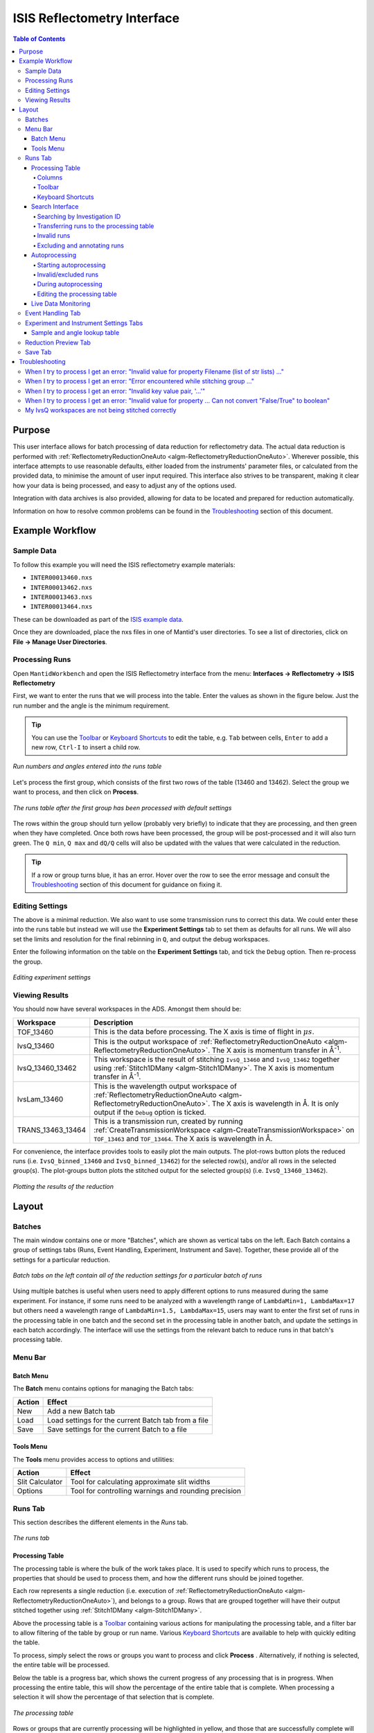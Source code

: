 .. _interface-isis-refl:


============================
ISIS Reflectometry Interface
============================

.. contents:: Table of Contents
  :local:

.. |process| image:: /images/icons/sigma.png
.. |pause| image:: /images/icons/pause.png
.. |expandall| image:: /images/icons/expand-all.png
.. |collapseall| image:: /images/icons/collapse-all.png
.. |plotrow| image:: /images/icons/chart-line.png
.. |plotgroup| image:: /images/icons/chart-areaspline.png
.. |insertrow| image:: /images/icons/table-row-plus-after.png
.. |removerow| image:: /images/icons/table-row-remove.png
.. |insertgroup| image:: /images/icons/table-plus.png
.. |removegroup| image:: /images/icons/table-remove.png
.. |copy| image:: /images/icons/content-copy.png
.. |paste| image:: /images/icons/content-paste.png
.. |cut| image:: /images/icons/content-cut.png
.. |filldown| image:: /images/icons/arrow-expand-down.png
.. |transfer| image:: /images/icons/file-move.png

Purpose
-------
This user interface allows for batch processing of data reduction for
reflectometry data. The actual data reduction is performed with
:ref:`ReflectometryReductionOneAuto <algm-ReflectometryReductionOneAuto>`.
Wherever possible, this interface attempts to use reasonable defaults,
either loaded from the instruments' parameter files, or calculated from
the provided data, to minimise the amount of user input required.
This interface also strives to be transparent, making it clear how your
data is being processed, and easy to adjust any of the options used.

Integration with data archives is also provided, allowing for data to
be located and prepared for reduction automatically.

Information on how to resolve common problems can be found in the
`Troubleshooting`_ section of this document.

Example Workflow
----------------

Sample Data
~~~~~~~~~~~

To follow this example you will need the ISIS reflectometry example materials:

* ``INTER00013460.nxs``
* ``INTER00013462.nxs``
* ``INTER00013463.nxs``
* ``INTER00013464.nxs``

These can be downloaded as part of the `ISIS example data <http://download.mantidproject.org/>`_.

Once they are downloaded, place the nxs files in one of Mantid's user directories.
To see a list of directories, click on **File -> Manage User Directories**.

Processing Runs
~~~~~~~~~~~~~~~

Open ``MantidWorkbench`` and open the ISIS
Reflectometry interface from the menu: **Interfaces -> Reflectometry -> ISIS
Reflectometry**

First, we want to enter the runs that we will process into the table. Enter the
values as shown in the figure below. Just the run number and the angle is the
minimum requirement.

.. tip:: You can use the `Toolbar`_ or `Keyboard Shortcuts`_ to edit the table,
  e.g.  ``Tab`` between cells, ``Enter`` to add a new row, ``Ctrl-I`` to insert
  a child row.

.. figure:: /images/ISISReflectometryInterface/workflow_runs.png
  :class: screenshot
  :width: 700px
  :align: center
  :alt: Run numbers and angles entered into the runs table

  *Run numbers and angles entered into the runs table*

Let's process the first group, which consists of the first two rows of the
table (13460 and 13462). Select the group we want to process, and then click on
|process| **Process**.

.. figure:: /images/ISISReflectometryInterface/workflow_processed.png
  :class: screenshot
  :width: 700px
  :align: center
  :alt: The runs table after the first group has been processed

  *The runs table after the first group has been processed with default settings*

The rows within the group should turn yellow (probably very briefly) to
indicate that they are processing, and then green when they have
completed. Once both rows have been processed, the group will be post-processed
and it will also turn green. The ``Q min``, ``Q max`` and ``dQ/Q`` cells will
also be updated with the values that were calculated in the reduction.

.. tip:: If a row or group turns blue, it has an error. Hover over the row to
  see the error message and consult the `Troubleshooting`_ section of this
  document for guidance on fixing it.

Editing Settings
~~~~~~~~~~~~~~~~

The above is a minimal reduction. We also want to use some transmission runs to
correct this data. We could enter these into the runs table but instead we will
use the **Experiment Settings** tab to set them as defaults for all runs.  We
will also set the limits and resolution for the final rebinning in ``Q``, and
output the debug workspaces.

Enter the following information on the table on the **Experiment Settings**
tab, and tick the ``Debug`` option. Then re-process the group.

.. figure:: /images/ISISReflectometryInterface/workflow_settings.png
  :class: screenshot
  :width: 800px
  :align: center
  :alt: Editing experiment settings

  *Editing experiment settings*

Viewing Results
~~~~~~~~~~~~~~~

You should now have several workspaces in the ADS. Amongst them should be:

+-----------------+----------------------------------------------------------------------------+
|Workspace        | Description                                                                |
+=================+============================================================================+
|TOF_13460        | This is the data before processing. The X axis is time of flight in        |
|                 | :math:`\mu s`.                                                             |
+-----------------+----------------------------------------------------------------------------+
|IvsQ_13460       | This is the output workspace of                                            |
|                 | :ref:`ReflectometryReductionOneAuto <algm-ReflectometryReductionOneAuto>`. |
|                 | The X axis is momentum transfer in Å\ :sup:`-1`\ .                         |
+-----------------+----------------------------------------------------------------------------+
|IvsQ_13460_13462 | This workspace is the result of stitching ``IvsQ_13460`` and ``IvsQ_13462``|
|                 | together using :ref:`Stitch1DMany <algm-Stitch1DMany>`. The X axis is      |
|                 | momentum transfer in Å\ :sup:`-1`\ .                                       |
+-----------------+----------------------------------------------------------------------------+
|IvsLam_13460     | This is the wavelength output workspace of                                 |
|                 | :ref:`ReflectometryReductionOneAuto <algm-ReflectometryReductionOneAuto>`. |
|                 | The X axis is wavelength in Å. It is only output if the ``Debug`` option is|
|                 | ticked.                                                                    |
+-----------------+----------------------------------------------------------------------------+
|TRANS_13463_13464| This is a transmission run, created by running                             |
|                 | :ref:`CreateTransmissionWorkspace <algm-CreateTransmissionWorkspace>`      |
|                 | on ``TOF_13463`` and ``TOF_13464``. The X axis is wavelength in Å.         |
+-----------------+----------------------------------------------------------------------------+

For convenience, the interface provides tools to easily plot the main
outputs. The plot-rows |plotrow| button plots the reduced runs
(i.e. ``IvsQ_binned_13460`` and ``IvsQ_binned_13462``) for the selected row(s),
and/or all rows in the selected group(s). The plot-groups |plotgroup| button
plots the stitched output for the selected group(s)
(i.e. ``IvsQ_13460_13462``).

.. figure:: /images/ISISReflectometryInterface/workflow_plot.png
  :class: screenshot
  :width: 700px
  :align: center
  :alt: Plotting the results of the reduction

  *Plotting the results of the reduction*


Layout
------

Batches
~~~~~~~

The main window contains one or more "Batches", which are shown as vertical
tabs on the left. Each Batch contains a group of settings tabs (Runs, Event
Handling, Experiment, Instrument and Save). Together, these provide all
of the settings for a particular reduction.

.. figure:: /images/ISISReflectometryInterface/batches.png
  :class: screenshot
  :width: 700px
  :align: center
  :alt: Batch tabs on the ISIS Reflectometry interface

  *Batch tabs on the left contain all of the reduction settings for a particular batch of runs*

Using multiple batches is useful when users need to apply different options to
runs measured during the same experiment. For instance, if some runs need to be
analyzed with a wavelength range of ``LambdaMin=1, LambdaMax=17`` but others
need a wavelength range of ``LambdaMin=1.5, LambdaMax=15``, users may want to
enter the first set of runs in the processing table in one batch and the
second set in the processing table in another batch, and update the settings in
each batch accordingly. The interface will use the settings from the relevant
batch to reduce runs in that batch's processing table.

Menu Bar
~~~~~~~~

Batch Menu
^^^^^^^^^^

The **Batch** menu contains options for managing the Batch tabs:

+------------------+----------------------------------------------------------+
| Action           | Effect                                                   |
+==================+==========================================================+
| New              | Add a new Batch tab                                      |
+------------------+----------------------------------------------------------+
| Load             | Load settings for the current Batch tab from a file      |
+------------------+----------------------------------------------------------+
| Save             | Save settings for the current Batch to a file            |
+------------------+----------------------------------------------------------+

Tools Menu
^^^^^^^^^^

The **Tools** menu provides access to options and utilities:

+------------------+----------------------------------------------------------+
| Action           | Effect                                                   |
+==================+==========================================================+
| Slit Calculator  | Tool for calculating approximate slit widths             |
+------------------+----------------------------------------------------------+
| Options          | Tool for controlling warnings and rounding precision     |
+------------------+----------------------------------------------------------+

.. _refl_runs:

Runs Tab
~~~~~~~~

This section describes the different elements in the *Runs* tab.

.. figure:: /images/ISISReflectometryInterface/runs_tab.png
  :class: screenshot
  :width: 700px
  :align: center
  :alt: The runs tab

  *The runs tab*

Processing Table
^^^^^^^^^^^^^^^^

The processing table is where the bulk of the work takes place. It is used to
specify which runs to process, the properties that should be used to process
them, and how the different runs should be joined together.

Each row represents a single reduction (i.e. execution of
:ref:`ReflectometryReductionOneAuto <algm-ReflectometryReductionOneAuto>`),
and belongs to a group. Rows that are grouped together will have their output stitched
together using :ref:`Stitch1DMany <algm-Stitch1DMany>`.

Above the processing table is a `Toolbar`_ containing various actions for
manipulating the processing table, and a filter bar to allow filtering of the
table by group or run name. Various `Keyboard Shortcuts`_ are available to help
with quickly editing the table.

To process, simply select the rows or groups you want to process and click
**Process** |process|. Alternatively, if nothing is selected, the entire table
will be processed.

Below the table is a progress bar, which shows the current progress of any
processing that is in progress. When processing the entire table, this will
show the percentage of the entire table that is complete. When processing a
selection it will show the percentage of that selection that is complete.

.. figure:: /images/ISISReflectometryInterface/processing_table.png
  :class: screenshot
  :width: 800px
  :align: center
  :alt: The processing table

  *The processing table*

Rows or groups that are currently processing will be highlighted in yellow, and
those that are successfully complete will be highlighted in green. Groups where
all of the rows within it are complete, but post-processing has not yet completed,
will be highlighted in a paler green. Groups with a single row do not need to be
stitched, so will not be post-processed. If processing fails for any reason, the
row/group will be highlighted in blue and you can hover over it to see a tooltip
displaying the error message.

Editing any settings that may change the outputs will reset the state for all
rows and groups. If any rows are added to or removed from a group, the group's
state will be reset. Deleting any of the mandatory output workspaces will also
reset the relevant row or group states. Note however that if you rename a
workspace, the interface will track it, so it will remain associated with its
original row or group.

If reduction stops and is then resumed, the interface will re-process any rows
and groups within the current selection that have not been processed, or whose
state has been reset. If you manually select rows/groups that have an error
then they too will be reprocessed. However if you process the entire table
(i.e. click **Process** |process| when nothing is selected), rows/groups that
have errors will **not** be reprocessed - you can manually select all rows in
the table if you want to reprocess them.

**Note**: The interface cannot be closed while runs are being processed. To
close the interface, you must first stop the reduction by clicking on the
**Pause** |pause| button.

Columns
=======

The processing table contains the following columns:

+---------------------+-----------+---------------------------------------------------------------------------------+
| Column Title        | Required? |  Description                                                                    |
+=====================+===========+=================================================================================+
| Run(s)              | **Yes**   | Contains the sample runs to be processed.                                       |
|                     |           | Runs may be given as run numbers or workspace                                   |
|                     |           | names. Multiple runs may be added together by                                   |
|                     |           | separating them with a ``+`` or ``,``.                                          |
|                     |           |                                                                                 |
|                     |           | Example: ``1234+1235+1236``                                                     |
|                     |           |                                                                                 |
|                     |           | Note that if a workspace name contains ``+`` or ``,`` you must enter it in      |
|                     |           | quotes, e.g. ``"TOF_1234+1235+1236"``                                           |
+---------------------+-----------+---------------------------------------------------------------------------------+
| Angle               | **Yes**   | Contains the angle used during the run, in                                      |
|                     |           | degrees. If left blank,                                                         |
|                     |           | :ref:`ReflectometryReductionOneAuto <algm-ReflectometryReductionOneAuto>`       |
|                     |           | will calculate theta using                                                      |
|                     |           | :ref:`SpecularReflectionCalculateTheta <algm-SpecularReflectionCalculateTheta>`.|
|                     |           |                                                                                 |
|                     |           |                                                                                 |
|                     |           | Example: ``0.7``                                                                |
+---------------------+-----------+---------------------------------------------------------------------------------+
| 1st Trans Run(s)    | No        | Contains the transmission run(s) used to                                        |
|                     |           | normalise the sample runs. To specify two                                       |
| 2nd Trans Run(s)    |           | transmission runs, enter them in each input box.                                |
|                     |           | Note that as per the Run(s) column, you can sum multiple                        |
|                     |           | runs for each input by entering multiple values separated by ``+`` or ``,``.    |
|                     |           | If left blank, the sample runs will be                                          |
|                     |           | normalised by monitor only.                                                     |
|                     |           |                                                                                 |
|                     |           | Example: ``1234,1235``                                                          |
+---------------------+-----------+---------------------------------------------------------------------------------+
| Q min               | No        | Contains the minimum value of Q to be used in                                   |
|                     |           | Å\ :sup:`−1`\ . Data with a value of Q lower                                    |
|                     |           | than this will be discarded. If left blank,                                     |
|                     |           | this is set to the lowest Q value found. This                                   |
|                     |           | is useful for discarding noisy data.                                            |
|                     |           |                                                                                 |
|                     |           | Example: ``0.1``                                                                |
+---------------------+-----------+---------------------------------------------------------------------------------+
| Q max               | No        | Contains the maximum value of Q to be used in                                   |
|                     |           | Å\ :sup:`−1`\ . Data with a value of Q higher                                   |
|                     |           | than this will be discarded. If left blank,                                     |
|                     |           | this is set to the highest Q value found. This                                  |
|                     |           | is useful for discarding noisy data.                                            |
|                     |           |                                                                                 |
|                     |           | Example: ``0.9``                                                                |
+---------------------+-----------+---------------------------------------------------------------------------------+
| dQ/Q                | No        | Contains the resolution used when rebinning                                     |
|                     |           | output workspaces. If left blank, this is                                       |
|                     |           | calculated for you using the                                                    |
|                     |           | :ref:`NRCalculateSlitResolution <algm-NRCalculateSlitResolution>` algorithm.    |
|                     |           | This value is negated so that Logarithmic binning can be                        |
|                     |           | applied for the IvsQ workspace.                                                 |
|                     |           | If you desire linear binning then you                                           |
|                     |           | may negate the value in the processing table                                    |
|                     |           | and a linear binning will be applied.                                           |
|                     |           |                                                                                 |
|                     |           | Example: ``0.9``                                                                |
+---------------------+-----------+---------------------------------------------------------------------------------+
| Scale               | No        | Contains the factor used to scale output                                        |
|                     |           | IvsQ workspaces. The IvsQ workspaces are                                        |
|                     |           | scaled by ``1/i`` where i is the value of                                       |
|                     |           | this column.                                                                    |
|                     |           |                                                                                 |
|                     |           | Example: ``1.0``                                                                |
+---------------------+-----------+---------------------------------------------------------------------------------+
| Options             | No        | Contains options that allow you to override                                     |
|                     |           | :ref:`ReflectometryReductionOne's <algm-ReflectometryReductionOne>` properties. |
|                     |           | To override a property, just use the property's                                 |
|                     |           | name as a key, and the desired value as the                                     |
|                     |           | value.                                                                          |
|                     |           | Options are specified in ``key=value`` pairs,                                   |
|                     |           | separated by commas. Values containing commas                                   |
|                     |           | must be quoted. Options specified via this                                      |
|                     |           | column will prevail over options specified                                      |
|                     |           | in the **Settings** tab.                                                        |
|                     |           |                                                                                 |
|                     |           | Example: ``RegionOfDirectBeam="0,2", Params="1,2,3"``                           |
+---------------------+-----------+---------------------------------------------------------------------------------+

Toolbar
=======

This table details the behaviour of the actions in the tool bar, from left to right.

.. figure:: /images/ISISReflectometryInterface/toolbar.png
  :class: screenshot
  :align: center
  :alt: The runs table toolbar

  *The runs table toolbar*

+----------------------------------------+----------------------------------------------------------+
| Action                                 | Effect                                                   |
+========================================+==========================================================+
| |process| Process                      | Processes the selected runs, or, if no runs are selected,|
|                                        | all of the runs in the table. When a group is selected,  |
|                                        | runs belonging to the same group are stitched together.  |
+----------------------------------------+----------------------------------------------------------+
| |pause| Pause                          | Pauses processing any selected runs. Processing may be   |
|                                        | resumed by clicking on the 'Process' button. If the      |
|                                        | selection has changed, the new selection will be         |
|                                        | processed.                                               |
+----------------------------------------+----------------------------------------------------------+
| |expandall| Expand Groups              | Expand all groups so that you can see all child rows.    |
+----------------------------------------+----------------------------------------------------------+
| |collapseall| Collapse Groups          | Collapse all groups to hide all child rows.              |
+----------------------------------------+----------------------------------------------------------+
| |plotrow| Plot Selected                | Creates a plot of the IvsQ workspaces generated by any of|
| Rows                                   | the selected rows (or all child rows of the selected     |
| Rows                                   | groups).                                                 |
+----------------------------------------+----------------------------------------------------------+
| |plotgroup| Plot Selected              | Creates a plot of the stitched IvsQ workspaces generated |
| Groups                                 | by any of the selected groups.                           |
+----------------------------------------+----------------------------------------------------------+
| |insertrow| Insert Row                 | Inserts a new child row into the selected group          |
+----------------------------------------+----------------------------------------------------------+
| |removerow| Delete Row                 | Deletes any selected rows. If no rows are selected,      |
|                                        | nothing happens.                                         |
+----------------------------------------+----------------------------------------------------------+
| |insertgroup| Insert Group             | Adds a new group after the first selected group, or at   |
|                                        | the end of the table if no groups were selected.         |
+----------------------------------------+----------------------------------------------------------+
| |removegroup| Delete Group             | Deletes any selected Groups. If no groups are selected,  |
|                                        | nothing happens.                                         |
+----------------------------------------+----------------------------------------------------------+
| |copy| Copy Rows                       | Copies the selected rows or groups into the clipboard.   |
+----------------------------------------+----------------------------------------------------------+
| |paste| Paste Rows                     | Pastes the contents of the clipboard onto the selected   |
|                                        | rows or groups. For groups, if no destination is selected|
|                                        | the they will be pasted as new groups at the end of the  |
|                                        | table. Rows must always be pasted onto a destination     |
|                                        | selection of the same size.                              |
+----------------------------------------+----------------------------------------------------------+
| |cut| Cut Rows                         | Copies the selected rows, and then deletes them.         |
+----------------------------------------+----------------------------------------------------------+

Keyboard Shortcuts
==================

The following keyboard shortcuts are available for editing in the runs
table.

+-----------------------------+---------------------------------------+
| Shortcut                    | Action                                |
+=============================+=======================================+
|``F2``                       | Edit the current cell                 |
+-----------------------------+---------------------------------------+
|``Esc``                      | Cancel editing                        |
+-----------------------------+---------------------------------------+
|``Tab``                      | Next cell                             |
+-----------------------------+---------------------------------------+
|``Shift-Tab``                | Previous cell                         |
+-----------------------------+---------------------------------------+
|``Enter``                    | Edit the next row / append a new row  |
+-----------------------------+---------------------------------------+
|``Ctrl-I``                   | Insert child row                      |
+-----------------------------+---------------------------------------+
|``Ctrl-X``                   | Cut                                   |
+-----------------------------+---------------------------------------+
|``Ctrl-C``                   | Copy                                  |
+-----------------------------+---------------------------------------+
|``Ctrl-V``                   | Paste                                 |
+-----------------------------+---------------------------------------+
|``Delete``                   | Delete the selected rows/groups       |
+-----------------------------+---------------------------------------+
|``Up``/``Down``              | Select next/previous row              |
+-----------------------------+---------------------------------------+
|``Shift-Up``/``Shift-Down``  | Extend selection to next/previous row |
+-----------------------------+---------------------------------------+
|``Ctrl-A``                   | Select all                            |
+-----------------------------+---------------------------------------+

Search Interface
^^^^^^^^^^^^^^^^

.. figure:: /images/ISISReflectometryInterface/search.png
  :class: screenshot
  :align: right
  :alt: The search interface

  *The search interface*

Searching by Investigation ID
=============================

To search for runs, select the instrument the runs are from, enter the
experiment ID, and optionally the cycle name, of the investigation the runs are
part of, and click on **Search**. Providing the cycle name is currently
recommended if you are on the ISIS network because this avoids the need to log
in to ICat. At the time of writing, the ICat search is less reliable. However,
if you are not on the ISIS network or do not know the cycle name, you will need
to use the ICat search.

If any runs are found for the experiment, their run number and description will
be listed in the search results table below. Note that if you enter an invalid
search or if there are no runs in the experiment yet, the table will remain
empty. If an experiment is currently running, you can re-run the search to
check for new runs and they will be added to the results table.

When working on IDAaaS with the "Search Data Archive" setting set to "Off", only
runs that are available in the ISIS Instrument Data Cache will appear in the
search results. This does not take user permissions into account. The user must
still have access to these files in order to process them, otherwise a "File Not
Found" error will occur when the reduction is run.

Note that some runs will be highlighted in blue. This indicates that they are
not valid for reduction, e.g. transmission runs, or runs without a valid
angle. Hover over the row to see a tooltip with the reason the run is invalid.

Transferring runs to the processing table
=========================================

In order to process runs they must be transferred to the main table for
processing. To transfer runs, select them in the search results table and click
the **Transfer** |transfer| button. You can select multiple items by holding
Ctrl or Shift while clicking with the mouse or using the up/down arrow keys.

The run number and angle will be populated in the main table. If a run's
description contains the text ``th=0.7`` at the end of the description then the
interface will deduce that the run's angle (also known as theta), was ``0.7``,
and enter this value into the angle column for you.  This holds true for any
numeric value. If the angle is not set in the description, the run will not be
valid for transfer.

Runs that need to be summed or stitched together are automatically identified
and grouped as follows:

- Any runs with the same description *and the same theta value* will be merged
  into a single row. The run numbers will be listed in the format
  ``123+124+125``. This indicates that they will be summed before being
  reduced.
- Any runs with the same description *but a different theta value* will be
  placed in separate rows but in the same group. This indicates that they will
  be stitched together after the reduction.
- Rows within a group will be sorted by angle.

.. figure:: /images/ISISReflectometryInterface/transfer.png
  :class: screenshot
  :width: 800px
  :align: center
  :alt: Selecting runs from search table to transfer to processing table

  *Transferring search results to the processing table*

Invalid runs
============

Some runs will be highlighted in blue in the search results table. This means
they are not valid for reduction, e.g. if theta was not found or is zero. This
is expected for some runs, e.g. transmission runs. Hovering over a highlighted
row will display the reason it is invalid.

These runs cannot be transferred to the processing table - if you attempt to
transfer them they will be ignored - this means you can safely select e.g. all
of the rows and be sure that only valid rows will be transferred. They will
also be excluded from auto processing (see below).

Excluding and annotating runs
=============================

You may wish to exclude certain runs from the reduction. This is especially useful
for auto processing (see below). You can mark a run for exclusion by entering a
reason into the `Exclude` column in the search results table. Double-click the
cell to edit it and then press Enter or click off the cell when finished. The
row will be highlighted blue to indicate that it will be excluded, similar to
invalid rows. Again, a tooltip will display the reason that it is excluded.

You can also add a comment to a run without excluding it by entering text in
the `Comments` column. This will not affect the reduction and is simply for
user convenience.

To save your annotations in the `Exclude` and `Comments` columns, save the
whole batch via the `Batch->Save` menu. You can also export the contents of the
search results table to a CSV file by clicking the **Export** button.

Note that your annotations will be preserved if you re-run the same search or
run auto-processing. However, if you change the search settings, then the
existing search results, including your annotations, will be discarded. If you
have warnings enabled in the `Options` dialog, then you will be warned before
any unsaved changes are discarded.

Autoprocessing
^^^^^^^^^^^^^^

Starting autoprocessing
=======================

The interface provides **Autoprocessing**, which allows fully automatic
processing of runs for a particular investigation. This works similarly to
searching for runs by investigation but takes out the manual steps for you. For
more details on how searching works, see the `Search Interface` section.

To start autoprocessing, specify the instrument and investigation ID, and
optionally the cycle name. Then click `Autoprocess` to start autoprocessing for
this investigation. This will:

- Populate the search results list with runs that are part of the investigation.
- Transfer valid runs into the processing table, and begin processing them.
- Periodically check for new runs.
- If any new runs are found, merge them in to the main table and process them.

If the investigation has not started yet, the results list will initially be
empty. However, polling will begin and runs will be found and processed as soon
as they become available. Note that there may be a slight delay in the run
finishing and its file becoming availble on the archive.

Invalid/excluded runs
=====================

Runs that are not valid for reduction will not be included in autoprocessing -
they will be highlighted in blue in the search results table to indicate they
will be excluded. The reason will be displayed as a tooltip if you hover over
the row.

You can manually exclude runs from autoprocessing by specifying an `Exclude`
reason in the search results list. You will need to pause autoprocessing in
order to edit the table. Alternatively you can do a manual search first to view
and edit the results before you start autoprocessing.

During autoprocessing
=====================

Similarly to manual processing, the `Autoprocess` button will be disabled while
autoprocessing is in progress. If autoprocessing has been paused, the button
will be enabled again. Clicking `Autoprocess` again will resume processing from
where it left off.

Successfully reduced rows are highlighted in green in the processing table. If
a group has been post-processed successfully then it is also highlighted in
green. If the group only contains a single row then post-processing is not
applicable, and the group will be highlighted in a paler shade of green to
indicate that all of its rows have been reduced successfully but that
post-processing was not performed.

If row or group processing fails, the row will be highlighted in blue in the
processing table. The error message will be displayed as a tooltip if you hover
over the row. Failed rows will not be reprocessed automatically, but you can
manually re-process them by pausing autoprocessing, selecting the required
rows, and clicking `Process`.

Editing the processing table
============================

The Processing table is not editable while autoprocessing is running but can be
edited while paused. Any changes to a row that will affect the result of the
reduction will cause the row's state to be reset to unprocessed, and the row
will be re-processed when autoprocessing is resumed. You can also manually
process selected rows while autoprocessing is paused using the `Process` button.

Additional rows can be added to the table and will be processed if you restart
autoprocessing. Note that if you delete rows and then start autoprocessing
again, they will be re-added to the table. If you want to exclude them, you
must specify an `Exclude` reason in the search results table.

If workspaces are deleted while autoprocessing is running, or before resuming
autoprocessing, then affected rows/groups will be reprocessed if their
mandatory output workspaces no longer exist. If you do not want a row/group to
be reprocessed, then you must first remove it from the table. Deleting interim
workspaces such as IvsLam will not cause rows to be reprocessed.

Changing the instrument or search criteria while paused and then clicking
`Autoprocess` will start a completely new autoprocessing operation. The search
results and processing table will be cleared and populated with the new
results. If you have warnings enabled in the `Options`, you will be warned if
this will cause unsaved changes to be lost.

.. _refl_live_data:

Live Data Monitoring
^^^^^^^^^^^^^^^^^^^^

.. figure:: /images/ISISReflectometryInterface/live_data_section.png
  :class: screenshot
  :width: 400px
  :align: center
  :alt: The event handling tab

  *The live data section*

The *Live data* section on the *Runs* tab allows you to start a monitoring
algorithm that will periodically load live data from the instrument, given by the update interval spin box, and reduce
it with :ref:`ReflectometryReductionOneAuto
<algm-ReflectometryReductionOneAuto>`. It outputs two workspaces, `TOF_live`
for the original data and `IvsQ_binned_live` for the reduced data.

Live values for `ThetaIn` and the slit gaps are checked and used each time the
reduction runs. Other algorithm properties are taken from `Group 1` on the
*Settings* tab. Make any changes you want to the settings and press `Start
monitor` to begin monitoring. Note that **any changes to the settings will not
be updated** in the live data reduction unless you stop and re-start
monitoring.

You can stop monitoring at any time using the `Stop monitor` button or by
cancelling the algorithm from the *Algorithm progress* dialog. If you close the
interface, monitoring will continue running in the background. You can cancel
the `MonitorLiveData` algorithm from the *Algorithm progress* dialog.

If `MonitorLiveData` stops due to an error, the `Start monitor` button will be
re-enabled so that it can be re-started from the Interface.

Note that if you close and re-open the Interface, the link to any running
monitor algorithm will be lost. You will not be able to start a new version of
the monitor due to a clash in the output names. Stop the algorithm from the
*Algorithm process* dialog and re-start it from the new instance of the
Interface to re-link it.

Live data monitoring has the following requirements:

- CaChannel must be installed in Mantid. See the instructions :ref:`here <cachannel>`.
- The instrument must be on IBEX or have additional processes installed to supply the EPICS values.
- If it does not, you will get an error that live values could not be found for `Theta` and the slits.

.. _refl_event_handling:

Event Handling Tab
~~~~~~~~~~~~~~~~~~

.. figure:: /images/ISISReflectometryInterface/event_handling_tab.png
  :class: screenshot
  :width: 800px
  :align: center
  :alt: The event handling tab

  *The event handling tab*

The **Event Handling** tab can be used to analyze event workspaces. It contains four text boxes for
specifying uniform even, uniform, custom and log value slicing respectively. Each of these slicing
options are exclusive, no more than one can be applied. If the text box for the selected slicing
method is empty no event analysis will be performed, runs will be loaded using
:ref:`LoadISISNexus <algm-LoadISISNexus>` and analyzed as histogram workspaces. When this text box
is not empty, runs will be loaded using :ref:`LoadEventNexus <algm-LoadEventNexus>` and the
interface will try to parse the user input to obtain a set of start and stop values. These define
different time slices that will be passed on to the filtering algorithms
(:ref:`GenerateEventsFilter <algm-GenerateEventsFilter>` and :ref:`FilterEvents <algm-FilterEvents>`). Each time slice will be
normalized by the total proton charge and reduced as described in the previous section. Note that,
if any of the runs in a group could not be loaded as an event workspace, you will get an error message
and the reduction will not be performed.

The four slicing options are described in more detail below:

- **Uniform Even** - The interface obtains the start and end times of the run and divides it into
  a specified number of evenly-sized slices. For example given a run of duration 100 seconds,
  specifying 4 uniform even slices will produce slices with ranges of ``0 - 25``, ``25 - 50``,
  ``50 - 75`` and ``75 - 100`` seconds respectively.
- **Uniform** - The interface obtains the start and end times of the run and divides it into
  several slices of a specified duration. If the total duration does not divide evenly by the
  slice duration, then the last slice will be shorter than the others. For example, given a run
  of duration 100 seconds, specifying slices of duration 30 seconds will produce slices with
  ranges of ``0 - 30``, ``30 - 60``, ``60 - 90`` and ``90 - 100`` seconds respectively.
- **Custom** - This takes a list of comma-separated numbers, giving a sequence of intervals
  that is applied repeatedly to slice the entire run. For example, given a run of duration 100
  seconds, specifying custom slicing of ``10, 20, 30`` will produce slices with ranges of
  ``0 - 10``, ``10 - 30``, ``30 - 60``, ``60 - 70``, ``70 - 90`` and ``90 - 100`` seconds.
- **LogValue** - This takes a single value which is the log value interval, and also the log name
  which is the name of the log we wish to filter the run for. For example, given a run and entries
  of ``100`` and ``proton_charge`` for slicing values and log name respectively, we would
  produce a number of slices each with interval ``100``.

Workspaces will be named with a suffix providing information about the slice, e.g
``IvsQ_13460_slice_50_75``, ``IvsQ_13460_slice_75_100``, etc.

.. _refl_exp_instrument_settings:

Experiment and Instrument Settings Tabs
~~~~~~~~~~~~~~~~~~~~~~~~~~~~~~~~~~~~~~~

.. figure:: /images/ISISReflectometryInterface/experiment_settings_tab.png
  :class: screenshot
  :width: 800px
  :align: center
  :alt: The experiment settings tab

  *The experiment Settings tab*

The **Experiment Settings** and **Instrument Settings** tabs can be used to
specify options for the reduction and post-processing releting to a specific
experiment. The Experiment settings are variables that are mostly set by the
user, whereas the **Instrument Settings** are variables relating to the
instrument used to perform the reduction. Both are populated with default
values for the current instrument. The **Restore Defaults** button allows you
to revert the settings to the default values for the instrument.

The majority of these options are used by the interface to provide argument
values for the pre-processing and reduction steps, which are handled by the
algorithm: :ref:`ReflectometryISISLoadAndProcess
<algm-ReflectometryISISLoadAndProcess>`

The exception is ``Output Stitch Params``, which is used for the final
stitching done by the algorithm :ref:`Stitch1DMany <algm-Stitch1DMany>`. Note
however that if a bin width is not provided, for instance ``Params="-0.03"``,
then ``-dQ/Q`` will be used, if specified; otherwise a default value will be
calculated from the slits, if possible.

Note that when conflicting options are specified for the reduction,
i.e. different values for the same property are specified via one of the
settings tabs and the cells in the **Runs** tab, the latter will take
precedence. Therefore, the Settings tabs should be used to specify
global options that will be applied to all the rows in the table, whereas the
row values will only be applicable to the specific row for which those options
are defined.

Sample and angle lookup table
^^^^^^^^^^^^^^^^^^^^^^^^^^^^^

The **Experiment Settings** tab allows some options to be specified in a lookup
table that will be applied to runs that match certain search criteria, namely the
angle, and optionally also the run title. Matching angles are searched for within
a tolerance of ``0.01``. The title field on the lookup table is a regular expression.

In the lookup table, you can also specify a "wildcard" row, which will apply to all
runs that don't also have a matching angle/title - just leave the angle and title
blank to create a wildcard row. Only one wildcard row may exist.

.. figure:: /images/ISISReflectometryInterface/workflow_settings.png
  :class: screenshot
  :width: 800px
  :align: center
  :alt: The settings lookup table

  *The lookup table on the Experiment Settings tab*

Entries in the lookup table are similar to the table on the Runs
tab. Hover over a table cell to see a tooltip describing what the value is for.

Default transmission runs can be specified and each input can take a
single run/workspace or a number of runs/workspaces that will be summed before
processing. Specific spectra of interest can be specified for the input runs
and separate spectra, if required, can be specified for the transmission runs -
if the latter are not specified then the ``ROI`` will also be used for
the transmission runs. If both a First and Second tranmission input is
specified, then they will be stitched using the options specified.

.. figure:: /images/ISISReflectometryInterface/transmission_runs.png
  :class: screenshot
  :width: 600px
  :align: center
  :alt: Transmission run options

  *Transmission run options*

.. _refl_preview:

Reduction Preview Tab
~~~~~~~~~~~~~~~~~~~~~

.. figure:: /images/ISISReflectometryInterface/preview_tab.png
  :class: screenshot
  :width: 800px
  :align: center
  :alt: The reduction preview tab

  *The reduction preview tab*

The preview tab provides a graphical tool for the selection of various regions of interest, and allows you to
see the effect of those selections on the reduced reflectivity curve.

Typical usage of the tool is as follows:

- Enter a **run** number and **angle**.

  - The run is loaded, and a plot of the workspace is displayed, with pre-processing (e.g. calibration) applied.
  - For **2D detectors**, a **detector image** is displayed
  - For **linear** detectors, a **Spectrum vs TOF** plot is displayed

- 2D Detectors only: select a **region of interest** on the detector image.

  - The selected detectors are **summed** across segments, and a plot of **Spectrum vs TOF** plot is displayed.

- Select one or more **regions of interest** on the TOF plot.

  - A full **reduction** is run using the selected regions, and a plot of the final **reflectivity curve** is displayed.

- **Adjust** the regions of interest until you are happy with the reflectivity curve.

- Click the **Apply** button to save the regions of interest into the batch settings.

  - This will overwrite the settings on the lookup table in the Experiment Settings tab so that they can be applied to
    a **batch reduction** or saved to a batch file.

All other settings for the preprocessing/reduction are taken from the interface, so the reduction preview will perform
exactly the **same reduction** as a normal batch reduction, aside from the regions of interest that you have overridden
using the graphical selection tool.

.. _refl_save_ascii:
.. _refl_save:

Save Tab
~~~~~~~~

The **Save** tab allows for processed workspaces to be saved in specific
formats. The filenames are saved in the form [Prefix][Workspace Name].[ext].
See :ref:`algm-SaveReflectometryAscii` and :ref:`algm-SaveISISReflectometryORSO`
for a description of the supported formats.

.. figure:: /images/ISISReflectometryInterface/save_tab.png
  :class: screenshot
  :width: 800px
  :align: center
  :alt: The save tab

  *The save tab*

+-------------------------------+------------------------------------------------------+
| Name                          | Description                                          |
+===============================+======================================================+
| Save path                     | At present this dialog doesn't have a standard       |
|                               | file dialog so that path must be filled in manually. |
|                               | The path must already exist as this dialog doesn't   |
|                               | have the ability to create directories. As the       |
|                               | naming of files is automatic, the path must also     |
|                               | point to a directory rather than a file.             |
+-------------------------------+------------------------------------------------------+
| Prefix                        | The prefix is what is added to the beginning of      |
|                               | the workspace name to create the file name. No       |
|                               | underscore or space is added between them so they    |
|                               | must be manually added.                              |
+-------------------------------+------------------------------------------------------+
| Filter                        | This can be specified to filter out workspaces       |
|                               | in the workspace list whose name does not match      |
|                               | that of the filter text.                             |
+-------------------------------+------------------------------------------------------+
| Regex                         | Checking this option allows a regular expression     |
|                               | to be used for filtering workspace names.            |
+-------------------------------+------------------------------------------------------+
| List Of Workspaces            | The left listbox will contain any workspaces loaded  |
|                               | into mantid (excluding group and table workspaces).  |
|                               | Double clicking on one will fill the right list box  |
|                               | with the parameters it contains. This listbox        |
|                               | supports multi-select in order to allow for multiple |
|                               | workspaces to be saved out at the same time with the |
|                               | same settings.                                       |
+-------------------------------+------------------------------------------------------+
| List Of Logged Parameters     | The right listbox starts out empty, but will fill    |
|                               | with parameter names when a workspace in the left    |
|                               | listbox is double clicked. This listbox supports     |
|                               | multi-select in order to allow for the save output   |
|                               | to contain multiple parameter notes.                 |
+-------------------------------+------------------------------------------------------+
| File format                   | This dialog can save to ANSTO, ILL cosmos, 3-column, |
|                               | ORSO Ascii, ORSO Nexus and a customisable format. It |
|                               | doesn't save from the main interface's table, but    |
|                               | from workspaces loaded into mantid. All algorithms   |
|                               | are also available as save algorithms from mantid    |
|                               | itself.                                              |
+-------------------------------+------------------------------------------------------+
| Custom Format Options         | When saving in 'Custom' this section allows you      |
|                               | to specify if you want a Header and/or Q Resolution  |
|                               | column as well as specifying the delimiter.          |
+-------------------------------+------------------------------------------------------+
| ORSO Format Options           | You can save into either the ORSO Ascii or ORSO Nexus|
|                               | format. For either format, you can specify whether to|
|                               | include a Q Resolution column. You can also use the  |
|                               | ``Additional columns (includes Q resolution)``       |
|                               | option to request Q Resolution, Lambda, dLambda,     |
|                               | Theta and dTheta columns (this is selected by        |
|                               | default).                                            |
+-------------------------------+------------------------------------------------------+
| Automatic Save                | Automatically save the main output workspace for     |
|                               | groups in the runs table. Note that the stitched     |
|                               | group output will be saved if there is one or, for   |
|                               | a single-row group, the ``IvsQ_binned`` row output   |
|                               | will be saved instead.                               |
|                               | Use the ``Include individual row outputs for groups``|
|                               | option to also save the individual row outputs for a |
|                               | stitched group.                                      |
|                               | When the reduction completes, if there are multiple  |
|                               | workspaces to save automatically then the            |
|                               | ``Save multiple datasets to a single file`` option   |
|                               | can be used to save them all into a single file.     |
|                               | This option is only available when auto-saving into  |
|                               | one of the ORSO formats, where it is selected by     |
|                               | default.                                             |
+-------------------------------+------------------------------------------------------+

Troubleshooting
---------------

When I try to process I get an error: "Invalid value for property Filename (list of str lists) ..."
~~~~~~~~~~~~~~~~~~~~~~~~~~~~~~~~~~~~~~~~~~~~~~~~~~~~~~~~~~~~~~~~~~~~~~~~~~~~~~~~~~~~~~~~~~~~~~~~~~~

This occurs when Mantid is unable to load a run. If the run was given as a
workspace name, check the spelling. If the run was given as a number, check
that the run number is correct. If the run number is incorrect, check the
number given in the **Run(s)** or **Transmission Run(s)** columns. If the run
number is correct, check the instrument named in the error message is correct.
If the instrument is incorrect, check that the processing instrument selector
(at the bottom right of the interface) is correct.

If the run still isn't loading check Mantid's user directories are set
correctly, and that the desired run is in one of the given directories. To
manage the user directories, open **File -> Manage User Directories**.

When I try to process I get an error: "Error encountered while stitching group ..."
~~~~~~~~~~~~~~~~~~~~~~~~~~~~~~~~~~~~~~~~~~~~~~~~~~~~~~~~~~~~~~~~~~~~~~~~~~~~~~~~~~~

This occurs when Mantid is unable to stitch a group. Please check that at you have
specified at least the bin width. This can be done either by setting a value in column
**dQ/Q** before processing the data, or by using the ``Output Stitch Params`` text
box in the **Experiment Settings** tab to provide the *Params* input property like this:
``Params="-0.03"`` (you may want to replace ``0.03`` with a bin size suitable for
your reduction). Note that the "-" sign in this case will produce a logarithmic binning in the
stitched workspace. For linear binning, use ``Params="0.03"``.

When I try to process I get an error: "Invalid key value pair, '...'"
~~~~~~~~~~~~~~~~~~~~~~~~~~~~~~~~~~~~~~~~~~~~~~~~~~~~~~~~~~~~~~~~~~~~~

This occurs when the contents of the options column are invalid.
Key value pairs must be given in the form ``key = value``, and if the value
contains commas it **must** be quoted, like so: ``key = "v,a,l,u,e"``.

When I try to process I get an error: "Invalid value for property ... Can not convert "False/True" to boolean"
~~~~~~~~~~~~~~~~~~~~~~~~~~~~~~~~~~~~~~~~~~~~~~~~~~~~~~~~~~~~~~~~~~~~~~~~~~~~~~~~~~~~~~~~~~~~~~~~~~~~~~~~~~~~~~

This occurs when a boolean property is set to "True" or "False". Please, use ``1`` or ``0`` instead.

My IvsQ workspaces are not being stitched correctly
~~~~~~~~~~~~~~~~~~~~~~~~~~~~~~~~~~~~~~~~~~~~~~~~~~~

Stitching is controlled by the group a row is in. For stitching to occur, the
rows must be in the same group, and be processed simultaneously. To select all
rows in a group, just select the group itself - its child rows are implicitly
selected.

.. categories:: Interfaces Reflectometry
